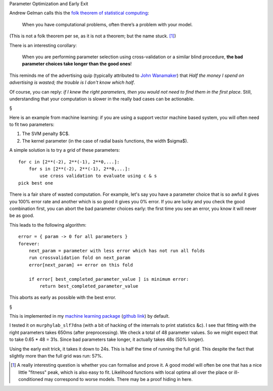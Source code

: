 Parameter Optimization and Early Exit

Andrew Gelman calls this the `folk theorem of statistical computing
<http://andrewgelman.com/2008/05/13/the_folk_theore/>`__:

    When you have computational problems, often there’s a problem with your
    model.

(This is not a folk theorem per se, as it is not a theorem; but the name stuck. [#]_)

There is an interesting corollary:

    When you are performing parameter selection using cross-validation or a
    similar blind procedure, **the bad parameter choices take longer than the
    good ones**!

This reminds me of the advertising quip (typically attributed to `John
Wanamaker <http://www.quotationspage.com/quotes/John_Wanamaker/>`__) that *Half
the money I spend on advertising is wasted; the trouble is I don't know which
half*.

Of course, you can reply: *if I knew the right parameters, then you would not
need to find them in the first place*. Still, understanding that your
computation is slower in the really bad cases can be actionable.

§

Here is an example from machine learning: if you are using a support vector
machine based system, you will often need to fit two parameters:

1. The SVM penalty $C$.
2. The kernel parameter (in the case of radial basis functions, the width
   $\sigma$).

A simple solution is to try a grid of these parameters::

    for c in [2**(-2), 2**(-1), 2**0,...]:
        for s in [2**(-2), 2**(-1), 2**0,...]:
            use cross validation to evaluate using c & s
    pick best one

There is a fair share of wasted computation. For example, let's say you have a
parameter choice that is so awful it gives you 100% error rate and another
which is so good it gives you 0% error. If you are lucky and you check the good
combination first, you can abort the bad parameter choices early: the first
time you see an error, you know it will never be as good.

This leads to the following algorithm::

    error = { param -> 0 for all parameters }
    forever:
        next_param = parameter with less error which has not run all folds
        run crossvalidation fold on next_param
        error[next_param] += error on this fold

        if error[ best_completed_parameter_value ] is minimum error:
            return best_completed_parameter_value

This aborts as early as possible with the best error.

§

This is implemented in my `machine learning package
<http://luispedro.org/software/milk>`__ (`github link
<http://github.com/luispedro/milk>`__) by default.

I tested it on ``murphylab_slf7dna`` (with a bit of hacking of the internals to
print statistics &c). I see that fitting with the right parameters takes 650ms
(after preprocessing). We check a total of 48 parameter values. So we might
expect that to take 0.65 * 48 = 31s. Since bad parameters take longer, it
actually takes 48s (50% longer).

Using the early exit trick, it takes it down to 24s. This is half the time of
running the full grid. This despite the fact that slightly more than the full
grid was run: 57%.

.. [#] A really interesting question is whether you can formalise and prove it.
   A good model will often be one that has a nice little "fitness" peak, which
   is also easy to fit. Likelihood functions with local optima all over the
   place or ill-conditioned may correspond to worse models. There may be a
   proof hiding in here.

